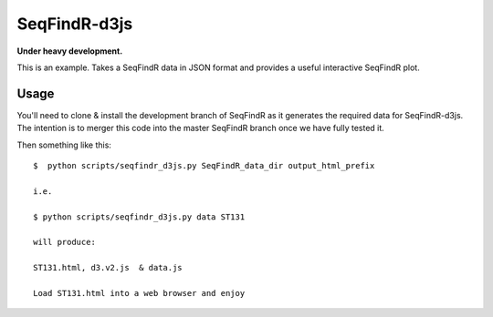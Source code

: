 SeqFindR-d3js
=============

**Under heavy development.**

This is an example. Takes a SeqFindR data in JSON format and provides a useful
interactive SeqFindR plot.

Usage
-----

You'll need to clone & install the development branch of SeqFindR as it 
generates the required data for SeqFindR-d3js. The intention is to merger this 
code into the master SeqFindR branch once we have fully tested it.

Then something like this::

    $  python scripts/seqfindr_d3js.py SeqFindR_data_dir output_html_prefix

    i.e.

    $ python scripts/seqfindr_d3js.py data ST131

    will produce:

    ST131.html, d3.v2.js  & data.js

    Load ST131.html into a web browser and enjoy

